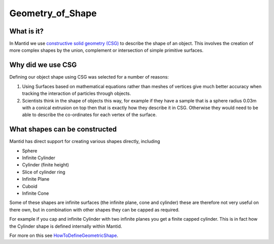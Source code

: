.. _Geometry of Shape:

Geometry_of_Shape
=================

What is it?
-----------

In Mantid we use `constructive solid geometry
(CSG) <http://en.wikipedia.org/wiki/Constructive_solid_geometry>`__ to
describe the shape of an object. This involves the creation of more
complex shapes by the union, complement or intersection of simple
primitive surfaces.

Why did we use CSG
------------------

Defining our object shape using CSG was selected for a number of
reasons:

#. Using Surfaces based on mathematical equations rather than meshes of
   vertices give much better accuracy when tracking the interaction of
   particles through objects.
#. Scientists think in the shape of objects this way, for example if
   they have a sample that is a sphere radius 0.03m with a conical
   extrusion on top then that is exactly how they describe it in CSG.
   Otherwise they would need to be able to describe the co-ordinates for
   each vertex of the surface.

What shapes can be constructed
------------------------------

Mantid has direct support for creating various shapes directly,
including

-  Sphere
-  Infinite Cylinder
-  Cylinder (finite height)
-  Slice of cylinder ring
-  Infinite Plane
-  Cuboid
-  Infinite Cone

Some of these shapes are infinite surfaces (the infinite plane, cone and
cylinder) these are therefore not very useful on there own, but in
combination with other shapes they can be capped as required.

For example if you cap and infinite Cylinder with two infinite planes
you get a finite capped cylinder. This is in fact how the Cylinder shape
is defined internally within Mantid.

For more on this see
`HowToDefineGeometricShape <HowToDefineGeometricShape>`__.



.. categories:: Concepts